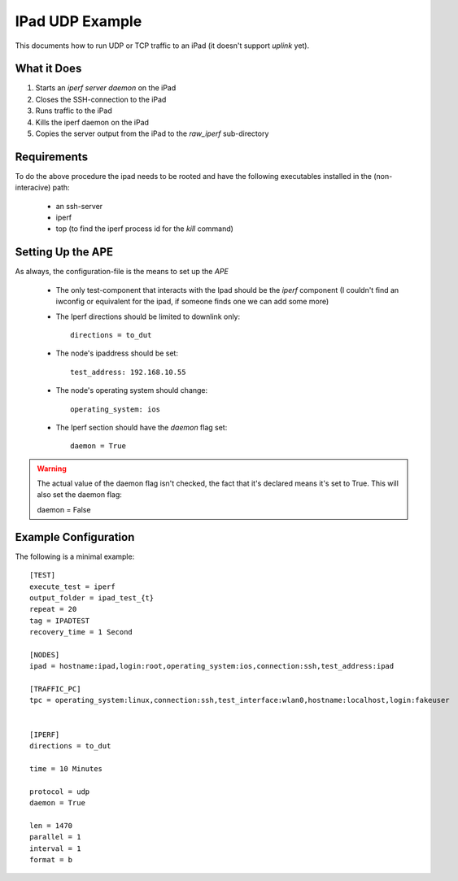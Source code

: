 IPad UDP Example
================

This documents how to run UDP or TCP traffic to an iPad (it doesn't support *uplink* yet). 

What it Does
------------

#. Starts an `iperf server daemon` on the iPad

#. Closes the SSH-connection to the iPad

#. Runs traffic to the iPad

#. Kills the iperf daemon on the iPad

#. Copies the server output from the iPad to the `raw_iperf` sub-directory

Requirements
------------

To do the above procedure the ipad needs to be rooted and have the following executables installed in the (non-interacive) path:

   * an ssh-server

   * iperf

   * top (to find the iperf process id for the `kill` command)

Setting Up the APE
------------------

As always, the configuration-file is the means to set up the *APE*

   * The only test-component that interacts with the Ipad should be the `iperf` component (I couldn't find an iwconfig or equivalent for the ipad, if someone finds one we can add some more)

   * The Iperf directions should be limited to downlink only::

        directions = to_dut

   * The node's ipaddress should be set::

        test_address: 192.168.10.55

   * The node's operating system should change::

        operating_system: ios

   * The Iperf section should have the `daemon` flag set::

        daemon = True

.. warning:: The actual value of the daemon flag isn't checked, the fact that it's declared means it's set to True. This will also set the daemon flag::

   daemon = False

Example Configuration
---------------------

.. highlight:: ini

The following is a minimal example::

    [TEST]
    execute_test = iperf
    output_folder = ipad_test_{t}
    repeat = 20
    tag = IPADTEST
    recovery_time = 1 Second

    [NODES]
    ipad = hostname:ipad,login:root,operating_system:ios,connection:ssh,test_address:ipad

    [TRAFFIC_PC]
    tpc = operating_system:linux,connection:ssh,test_interface:wlan0,hostname:localhost,login:fakeuser

    
    [IPERF]
    directions = to_dut

    time = 10 Minutes

    protocol = udp
    daemon = True

    len = 1470
    parallel = 1
    interval = 1
    format = b


